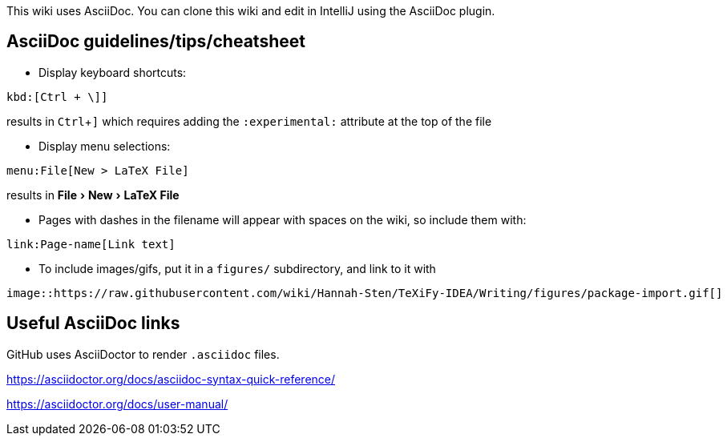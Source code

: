:experimental:

This wiki uses AsciiDoc.
You can clone this wiki and edit in IntelliJ using the AsciiDoc plugin.

== AsciiDoc guidelines/tips/cheatsheet
* Display keyboard shortcuts:

[source,asciidoc]
----
kbd:[Ctrl + \]]
----

results in kbd:[Ctrl + \]]
which requires adding the `:experimental:` attribute at the top of the file

* Display menu selections:

[source,asciidoc]
----
menu:File[New > LaTeX File]
----

results in menu:File[New > LaTeX File]


* Pages with dashes in the filename will appear with spaces on the wiki, so include them with:

[source,asciidoc]
----
link:Page-name[Link text]
----

* To include images/gifs, put it in a `figures/` subdirectory, and link to it with

[source,asciidoc]
----
image::https://raw.githubusercontent.com/wiki/Hannah-Sten/TeXiFy-IDEA/Writing/figures/package-import.gif[]
----

== Useful AsciiDoc links

GitHub uses AsciiDoctor to render `.asciidoc` files.

https://asciidoctor.org/docs/asciidoc-syntax-quick-reference/

https://asciidoctor.org/docs/user-manual/




